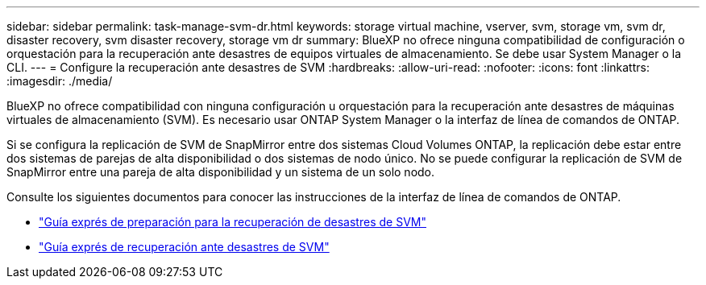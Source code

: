 ---
sidebar: sidebar 
permalink: task-manage-svm-dr.html 
keywords: storage virtual machine, vserver, svm, storage vm, svm dr, disaster recovery, svm disaster recovery, storage vm dr 
summary: BlueXP no ofrece ninguna compatibilidad de configuración o orquestación para la recuperación ante desastres de equipos virtuales de almacenamiento. Se debe usar System Manager o la CLI. 
---
= Configure la recuperación ante desastres de SVM
:hardbreaks:
:allow-uri-read: 
:nofooter: 
:icons: font
:linkattrs: 
:imagesdir: ./media/


[role="lead"]
BlueXP no ofrece compatibilidad con ninguna configuración u orquestación para la recuperación ante desastres de máquinas virtuales de almacenamiento (SVM). Es necesario usar ONTAP System Manager o la interfaz de línea de comandos de ONTAP.

Si se configura la replicación de SVM de SnapMirror entre dos sistemas Cloud Volumes ONTAP, la replicación debe estar entre dos sistemas de parejas de alta disponibilidad o dos sistemas de nodo único. No se puede configurar la replicación de SVM de SnapMirror entre una pareja de alta disponibilidad y un sistema de un solo nodo.

Consulte los siguientes documentos para conocer las instrucciones de la interfaz de línea de comandos de ONTAP.

* https://library.netapp.com/ecm/ecm_get_file/ECMLP2839856["Guía exprés de preparación para la recuperación de desastres de SVM"^]
* https://library.netapp.com/ecm/ecm_get_file/ECMLP2839857["Guía exprés de recuperación ante desastres de SVM"^]


